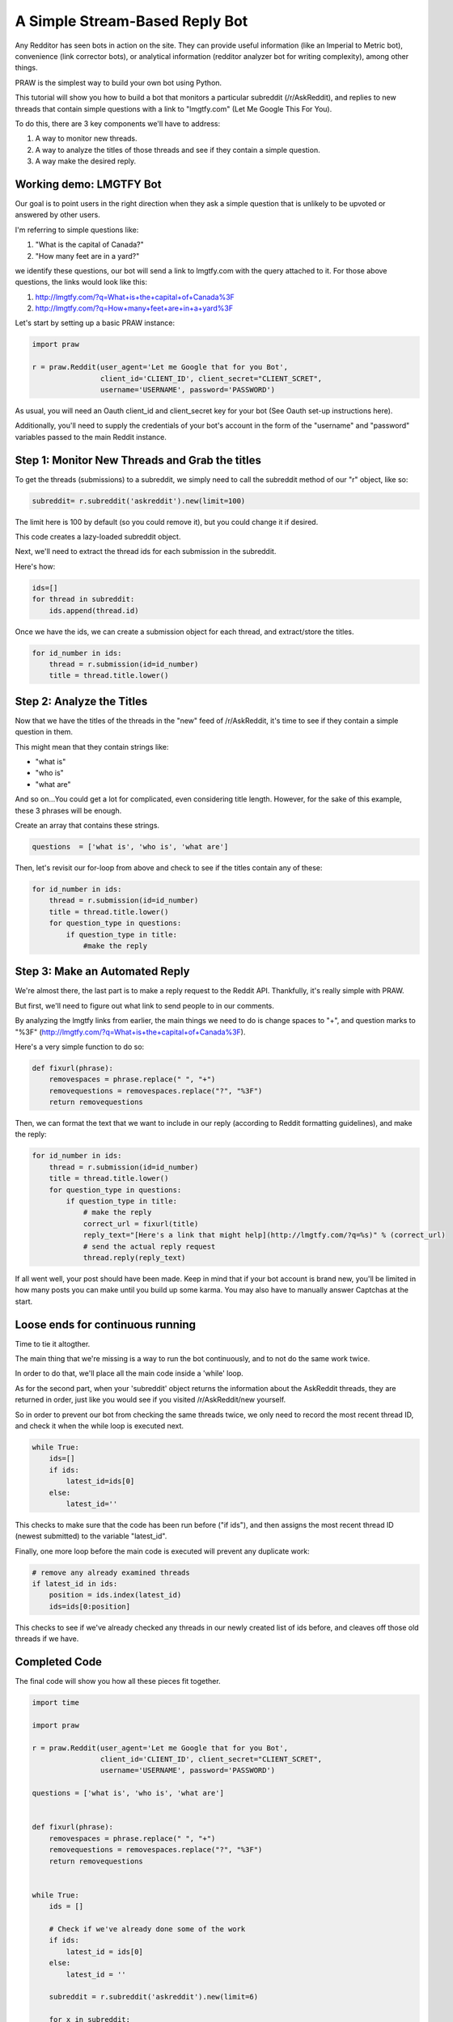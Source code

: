 A Simple Stream-Based Reply Bot
===============================

Any Redditor has seen bots in action on the site. They can provide useful
information (like an Imperial to Metric bot), convenience (link corrector
bots), or analytical information (redditor analyzer bot for writing
complexity), among other things.

PRAW is the simplest way to build your own bot using Python.

This tutorial will show you how to build a bot that monitors a particular
subreddit (/r/AskReddit), and replies to new threads that contain simple
questions with a link to "lmgtfy.com" (Let Me Google This For You).

To do this, there are 3 key components we'll have to address:

1. A way to monitor new threads.

2. A way to analyze the titles of those threads and see if they contain a
   simple question.

3. A way make the desired reply.

Working demo: LMGTFY Bot
------------------------

Our goal is to point users in the right direction when they ask a simple
question that is unlikely to be upvoted or answered by other users.

I'm referring to simple questions like:

1. "What is the capital of Canada?"

2. "How many feet are in a yard?"

we identify these questions, our bot will send a link to lmgtfy.com with the
query attached to it. For those above questions, the links would look like
this:

1. http://lmgtfy.com/?q=What+is+the+capital+of+Canada%3F

2. http://lmgtfy.com/?q=How+many+feet+are+in+a+yard%3F

Let's start by setting up a basic PRAW instance:

.. code-block:: python

   import praw

   r = praw.Reddit(user_agent='Let me Google that for you Bot',
                   client_id='CLIENT_ID', client_secret="CLIENT_SCRET",
                   username='USERNAME', password='PASSWORD')

As usual, you will need an Oauth client_id and client_secret key for your bot
(See Oauth set-up instructions here).

Additionally, you'll need to supply the credentials of your bot's account in
the form of the "username" and "password" variables passed to the main Reddit
instance.

Step 1: Monitor New Threads and Grab the titles
-----------------------------------------------

To get the threads (submissions) to a subreddit, we simply need to call the
subreddit method of our "r" object, like so:

.. code-block:: python

   subreddit= r.subreddit('askreddit').new(limit=100)

The limit here is 100 by default (so you could remove it), but you could change
it if desired.

This code creates a lazy-loaded subreddit object.

Next, we'll need to extract the thread ids for each submission in the
subreddit.

Here's how:

.. code-block:: python

    ids=[]
    for thread in subreddit:
        ids.append(thread.id)

Once we have the ids, we can create a submission object for each thread, and
extract/store the titles.

.. code-block:: python

    for id_number in ids:
        thread = r.submission(id=id_number)
        title = thread.title.lower()

Step 2: Analyze the Titles
--------------------------

Now that we have the titles of the threads in the "new" feed of /r/AskReddit,
it's time to see if they contain a simple question in them.

This might mean that they contain strings like:

* "what is"
* "who is"
* "what are"

And so on...You could get a lot for complicated, even considering title
length. However, for the sake of this example, these 3 phrases will be enough.

Create an array that contains these strings.

.. code-block:: python

   questions  = ['what is', 'who is', 'what are']

Then, let's revisit our for-loop from above and check to see if the titles
contain any of these:

.. code-block:: python

   for id_number in ids:
       thread = r.submission(id=id_number)
       title = thread.title.lower()
       for question_type in questions:
           if question_type in title:
               #make the reply

Step 3: Make an Automated Reply
-------------------------------

We're almost there, the last part is to make a reply request to the Reddit
API. Thankfully, it's really simple with PRAW.

But first, we'll need to figure out what link to send people to in our
comments.

By analyzing the lmgtfy links from earlier, the main things we need to do is
change spaces to "+", and question marks to "%3F"
(http://lmgtfy.com/?q=What+is+the+capital+of+Canada%3F).

Here's a very simple function to do so:

.. code-block:: python

   def fixurl(phrase):
       removespaces = phrase.replace(" ", "+")
       removequestions = removespaces.replace("?", "%3F")
       return removequestions

Then, we can format the text that we want to include in our reply (according to
Reddit formatting guidelines), and make the reply:

.. code-block:: python

   for id_number in ids:
       thread = r.submission(id=id_number)
       title = thread.title.lower()
       for question_type in questions:
           if question_type in title:
               # make the reply
               correct_url = fixurl(title)
               reply_text="[Here's a link that might help](http://lmgtfy.com/?q=%s)" % (correct_url)
               # send the actual reply request
               thread.reply(reply_text)

If all went well, your post should have been made. Keep in mind that if your
bot account is brand new, you'll be limited in how many posts you can make
until you build up some karma. You may also have to manually answer Captchas at
the start.

Loose ends for continuous running
---------------------------------

Time to tie it altogther.

The main thing that we're missing is a way to run the bot continuously, and to
not do the same work twice.

In order to do that, we'll place all the main code inside a 'while' loop.

As for the second part, when your 'subreddit' object returns the information
about the AskReddit threads, they are returned in order, just like you would
see if you visited /r/AskReddit/new yourself.

So in order to prevent our bot from checking the same threads twice, we only
need to record the most recent thread ID, and check it when the while loop is
executed next.

.. code-block:: python

   while True:
       ids=[]
       if ids:
           latest_id=ids[0]
       else:
           latest_id=''

This checks to make sure that the code has been run before ("if ids"), and then
assigns the most recent thread ID (newest submitted) to the variable
"latest_id".

Finally, one more loop before the main code is executed will prevent any
duplicate work:

.. code-block:: python

    # remove any already examined threads
    if latest_id in ids:
        position = ids.index(latest_id)
        ids=ids[0:position]

This checks to see if we've already checked any threads in our newly created
list of ids before, and cleaves off those old threads if we have.

Completed Code
--------------

The final code will show you how all these pieces fit together.

.. code-block:: python

   import time

   import praw

   r = praw.Reddit(user_agent='Let me Google that for you Bot',
                   client_id='CLIENT_ID', client_secret="CLIENT_SCRET",
                   username='USERNAME', password='PASSWORD')

   questions = ['what is', 'who is', 'what are']


   def fixurl(phrase):
       removespaces = phrase.replace(" ", "+")
       removequestions = removespaces.replace("?", "%3F")
       return removequestions


   while True:
       ids = []

       # Check if we've already done some of the work
       if ids:
           latest_id = ids[0]
       else:
           latest_id = ''

       subreddit = r.subreddit('askreddit').new(limit=6)

       for x in subreddit:
           ids.append(x.id)

       # Remove any already examined threads
       if latest_id in ids:
           position = ids.index(latest_id)
           ids = ids[0:position]

       # Identify title strings that match conditions
       for id_number in ids:
           thread = r.submission(id=id_number)
           title = thread.title.lower()
           for question_type in questions:
               if question_type in title:
                   # make the reply
                   correct_url = fixurl(title)
                   reply_text = "[Here's a link that might help]\(http://lmgtfy.com/?q=%s)" % (correct_url)
                   # send the actual reply request
                   thread.reply(reply_text)
